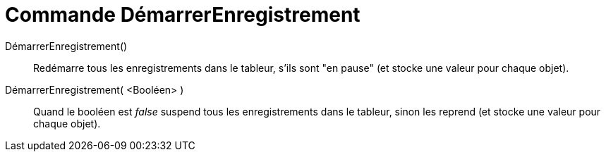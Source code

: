 = Commande DémarrerEnregistrement
:page-en: commands/StartRecord_Command
ifdef::env-github[:imagesdir: /fr/modules/ROOT/assets/images]

DémarrerEnregistrement()::
  Redémarre tous les enregistrements dans le tableur, s'ils sont "en pause" (et stocke une valeur pour chaque objet).

DémarrerEnregistrement( <Booléen> )::
  Quand le booléen est _false_ suspend tous les enregistrements dans le tableur, sinon les reprend (et stocke une valeur
  pour chaque objet).
